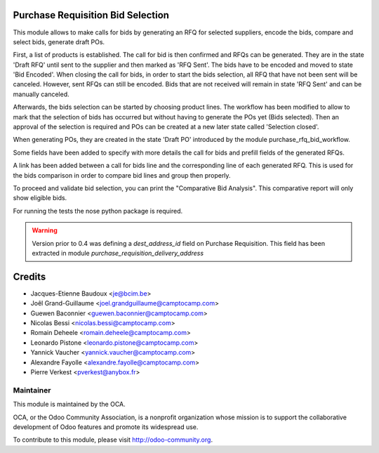 .. image:: https://img.shields.io/badge/licence-AGPL--3-blue.svg
    :alt: License

Purchase Requisition Bid Selection
==================================

This module allows to make calls for bids by generating an RFQ for selected
suppliers, encode the bids, compare and select bids, generate draft POs.

First, a list of products is established. The call for bid is then confirmed
and RFQs can be generated. They are in the state 'Draft RFQ' until sent to the
supplier and then marked as 'RFQ Sent'. The bids have to be encoded and moved
to state 'Bid Encoded'. When closing the call for bids, in order to start the
bids selection, all RFQ that have not been sent will be canceled. However, sent
RFQs can still be encoded. Bids that are not received will remain in state 'RFQ
Sent' and can be manually canceled.

Afterwards, the bids selection can be started by choosing product lines. The
workflow has been modified to allow to mark that the selection of bids has
occurred but without having to generate the POs yet (Bids selected). Then an
approval of the selection is required and POs can be created at a new later
state called 'Selection closed'.

When generating POs, they are created in the state 'Draft PO' introduced by the
module purchase_rfq_bid_workflow.

Some fields have been added to specify with more details the call for bids and
prefill fields of the generated RFQs.

A link has been added between a call for bids line and the corresponding line
of each generated RFQ. This is used for the bids comparison in order to compare
bid lines and group then properly.

To proceed and validate bid selection, you can print the "Comparative Bid Analysis".
This comparative report will only show eligible bids.

For running the tests the nose python package is required.


.. warning::
   Version prior to 0.4 was defining a `dest_address_id` field on Purchase
   Requisition. This field has been extracted in module
   `purchase_requisition_delivery_address`

Credits
=======

* Jacques-Etienne Baudoux <je@bcim.be>
* Joêl Grand-Guillaume <joel.grandguillaume@camptocamp.com>
* Guewen Baconnier <guewen.baconnier@camptocamp.com>
* Nicolas Bessi <nicolas.bessi@camptocamp.com>
* Romain Deheele <romain.deheele@camptocamp.com>
* Leonardo Pistone <leonardo.pistone@camptocamp.com>
* Yannick Vaucher <yannick.vaucher@camptocamp.com>
* Alexandre Fayolle <alexandre.fayolle@camptocamp.com>
* Pierre Verkest <pverkest@anybox.fr>

Maintainer
----------

.. image:: http://odoo-community.org/logo.png
   :alt: Odoo Community Association
   :target: http://odoo-community.org

This module is maintained by the OCA.

OCA, or the Odoo Community Association, is a nonprofit organization whose mission is to support the collaborative development of Odoo features and promote its widespread use.

To contribute to this module, please visit http://odoo-community.org.
